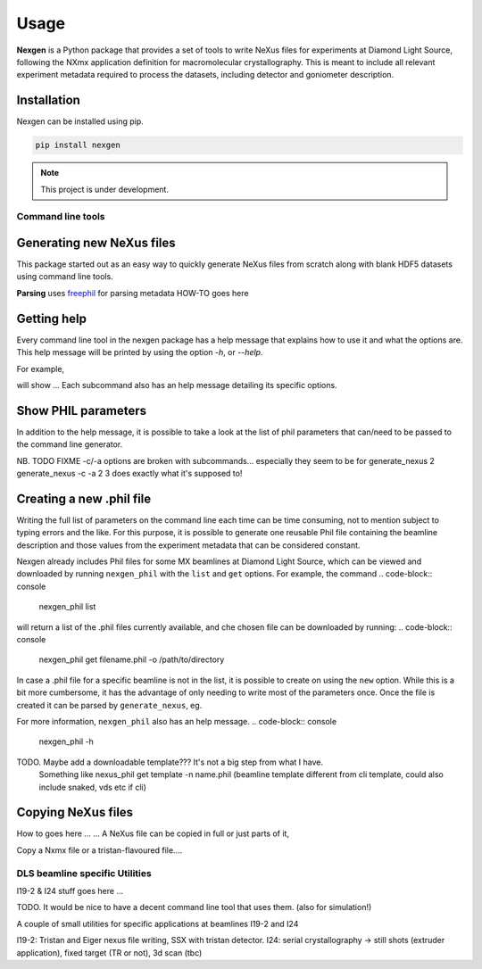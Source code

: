 =====
Usage
=====

**Nexgen** is a Python package that provides a set of tools to write NeXus files for experiments at Diamond Light Source, following 
the NXmx application definition for macromolecular crystallography. This is meant to include all relevant experiment metadata
required to process the datasets, including detector and goniometer description.

Installation
------------

Nexgen can be installed using pip.

.. code-block:: console
    
    pip install nexgen


.. note::
    This project is under development.


Command line tools
==================

Generating new NeXus files
--------------------------

This package started out as an easy way to quickly generate NeXus files from scratch along with blank HDF5 datasets using command line tools.


**Parsing**
uses `freephil <https://freephil.readthedocs.io/en/latest/>`_ for parsing metadata 
HOW-TO goes here

Getting help
------------

Every command line tool in the nexgen package has a help message that explains how to use it and what the options are.
This help message will be printed by using the option `-h`, or `--help`.

For example,

.. code-block:: console
    generate_nexus -h

.. code-block:: console
    copy_nexus --help

will show ...
Each subcommand also has an help message detailing its specific options.




Show PHIL parameters
--------------------
In addition to the help message, it is possible to take a look at the list of phil parameters that can/need to be passed to the command line generator.

NB. TODO FIXME -c/-a options are broken with subcommands... especially they seem to be for generate_nexus 2
generate_nexus -c -a 2 3 does exactly what it's supposed to!

Creating a new .phil file
-------------------------

Writing the full list of parameters on the command line each time can be time consuming, not to mention subject to typing errors and the like.
For this purpose, it is possible to generate one reusable Phil file containing the beamline description and those values from the experiment 
metadata that can be considered constant.  

Nexgen already includes Phil files for some MX beamlines at Diamond Light Source, which can be viewed and downloaded by running ``nexgen_phil`` with the ``list`` and ``get`` options.
For example, the command
.. code-block:: console
    nexgen_phil list
will return a list of the .phil files currently available, and che chosen file can be downloaded by running:
.. code-block:: console
    nexgen_phil get filename.phil -o  /path/to/directory

In case a .phil file for a specific beamline is not in the list, it is possible to create on using the ``new`` option. While this is a bit more cumbersome, 
it has the advantage of only needing to write most of the parameters once. Once the file is created it can be parsed by ``generate_nexus``, eg.

.. code-block:: console
    generate_nexus 2 -i paramfile.phil output.master_filename=File.nxs 

For more information, ``nexgen_phil`` also has an help message.
.. code-block:: console
    nexgen_phil -h


TODO. Maybe add a downloadable template??? It's not a big step from what I have. 
      Something like nexus_phil get template -n name.phil (beamline template different from cli template, could also include snaked, vds etc if cli)

Copying NeXus files
-------------------

How to goes here ...
...
A NeXus file can be copied in full or just parts of it, 

Copy a Nxmx file or a tristan-flavoured file....


DLS beamline specific Utilities
===============================

I19-2 & I24 stuff goes here ...

TODO. It would be nice to have a decent command line tool that uses them. (also for simulation!) 

A couple of small utilities for specific applications at beamlines I19-2 and I24 

I19-2: Tristan and Eiger nexus file writing, SSX with tristan detector.
I24: serial crystallography -> still shots (extruder application), fixed target (TR or not), 3d scan (tbc)